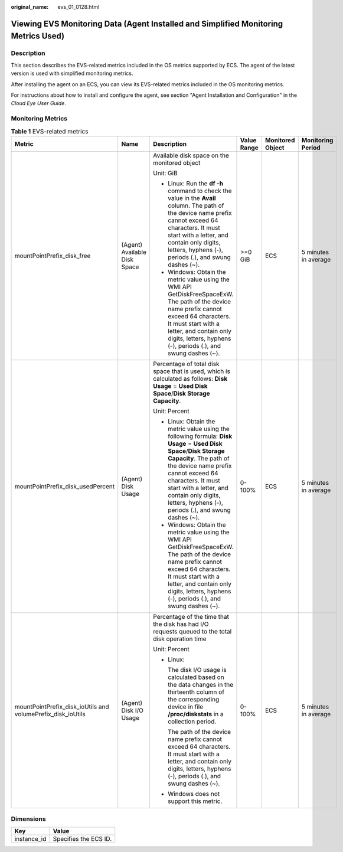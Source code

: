 :original_name: evs_01_0128.html

.. _evs_01_0128:

Viewing EVS Monitoring Data (Agent Installed and Simplified Monitoring Metrics Used)
====================================================================================

Description
-----------

This section describes the EVS-related metrics included in the OS metrics supported by ECS. The agent of the latest version is used with simplified monitoring metrics.

After installing the agent on an ECS, you can view its EVS-related metrics included in the OS monitoring metrics.

For instructions about how to install and configure the agent, see section "Agent Installation and Configuration" in the *Cloud Eye User Guide*.

Monitoring Metrics
------------------

.. table:: **Table 1** EVS-related metrics

   +-------------------------------------------------------------+------------------------------+---------------------------------------------------------------------------------------------------------------------------------------------------------------------------------------------------------------------------------------------------------------------------------------------------------------+-------------+------------------+----------------------+
   | Metric                                                      | Name                         | Description                                                                                                                                                                                                                                                                                                   | Value Range | Monitored Object | Monitoring Period    |
   +=============================================================+==============================+===============================================================================================================================================================================================================================================================================================================+=============+==================+======================+
   | mountPointPrefix_disk_free                                  | (Agent) Available Disk Space | Available disk space on the monitored object                                                                                                                                                                                                                                                                  | >=0 GiB     | ECS              | 5 minutes in average |
   |                                                             |                              |                                                                                                                                                                                                                                                                                                               |             |                  |                      |
   |                                                             |                              | Unit: GiB                                                                                                                                                                                                                                                                                                     |             |                  |                      |
   |                                                             |                              |                                                                                                                                                                                                                                                                                                               |             |                  |                      |
   |                                                             |                              | -  Linux: Run the **df -h** command to check the value in the **Avail** column. The path of the device name prefix cannot exceed 64 characters. It must start with a letter, and contain only digits, letters, hyphens (-), periods (.), and swung dashes (~).                                                |             |                  |                      |
   |                                                             |                              | -  Windows: Obtain the metric value using the WMI API GetDiskFreeSpaceExW. The path of the device name prefix cannot exceed 64 characters. It must start with a letter, and contain only digits, letters, hyphens (-), periods (.), and swung dashes (~).                                                     |             |                  |                      |
   +-------------------------------------------------------------+------------------------------+---------------------------------------------------------------------------------------------------------------------------------------------------------------------------------------------------------------------------------------------------------------------------------------------------------------+-------------+------------------+----------------------+
   | mountPointPrefix_disk_usedPercent                           | (Agent) Disk Usage           | Percentage of total disk space that is used, which is calculated as follows: **Disk Usage** = **Used Disk Space**/**Disk Storage Capacity**.                                                                                                                                                                  | 0-100%      | ECS              | 5 minutes in average |
   |                                                             |                              |                                                                                                                                                                                                                                                                                                               |             |                  |                      |
   |                                                             |                              | Unit: Percent                                                                                                                                                                                                                                                                                                 |             |                  |                      |
   |                                                             |                              |                                                                                                                                                                                                                                                                                                               |             |                  |                      |
   |                                                             |                              | -  Linux: Obtain the metric value using the following formula: **Disk Usage** = **Used Disk Space**/**Disk Storage Capacity**. The path of the device name prefix cannot exceed 64 characters. It must start with a letter, and contain only digits, letters, hyphens (-), periods (.), and swung dashes (~). |             |                  |                      |
   |                                                             |                              | -  Windows: Obtain the metric value using the WMI API GetDiskFreeSpaceExW. The path of the device name prefix cannot exceed 64 characters. It must start with a letter, and contain only digits, letters, hyphens (-), periods (.), and swung dashes (~).                                                     |             |                  |                      |
   +-------------------------------------------------------------+------------------------------+---------------------------------------------------------------------------------------------------------------------------------------------------------------------------------------------------------------------------------------------------------------------------------------------------------------+-------------+------------------+----------------------+
   | mountPointPrefix_disk_ioUtils and volumePrefix_disk_ioUtils | (Agent) Disk I/O Usage       | Percentage of the time that the disk has had I/O requests queued to the total disk operation time                                                                                                                                                                                                             | 0-100%      | ECS              | 5 minutes in average |
   |                                                             |                              |                                                                                                                                                                                                                                                                                                               |             |                  |                      |
   |                                                             |                              | Unit: Percent                                                                                                                                                                                                                                                                                                 |             |                  |                      |
   |                                                             |                              |                                                                                                                                                                                                                                                                                                               |             |                  |                      |
   |                                                             |                              | -  Linux:                                                                                                                                                                                                                                                                                                     |             |                  |                      |
   |                                                             |                              |                                                                                                                                                                                                                                                                                                               |             |                  |                      |
   |                                                             |                              |    The disk I/O usage is calculated based on the data changes in the thirteenth column of the corresponding device in file **/proc/diskstats** in a collection period.                                                                                                                                        |             |                  |                      |
   |                                                             |                              |                                                                                                                                                                                                                                                                                                               |             |                  |                      |
   |                                                             |                              |    The path of the device name prefix cannot exceed 64 characters. It must start with a letter, and contain only digits, letters, hyphens (-), periods (.), and swung dashes (~).                                                                                                                             |             |                  |                      |
   |                                                             |                              |                                                                                                                                                                                                                                                                                                               |             |                  |                      |
   |                                                             |                              | -  Windows does not support this metric.                                                                                                                                                                                                                                                                      |             |                  |                      |
   +-------------------------------------------------------------+------------------------------+---------------------------------------------------------------------------------------------------------------------------------------------------------------------------------------------------------------------------------------------------------------------------------------------------------------+-------------+------------------+----------------------+

Dimensions
----------

=========== =====================
Key         Value
=========== =====================
instance_id Specifies the ECS ID.
=========== =====================

